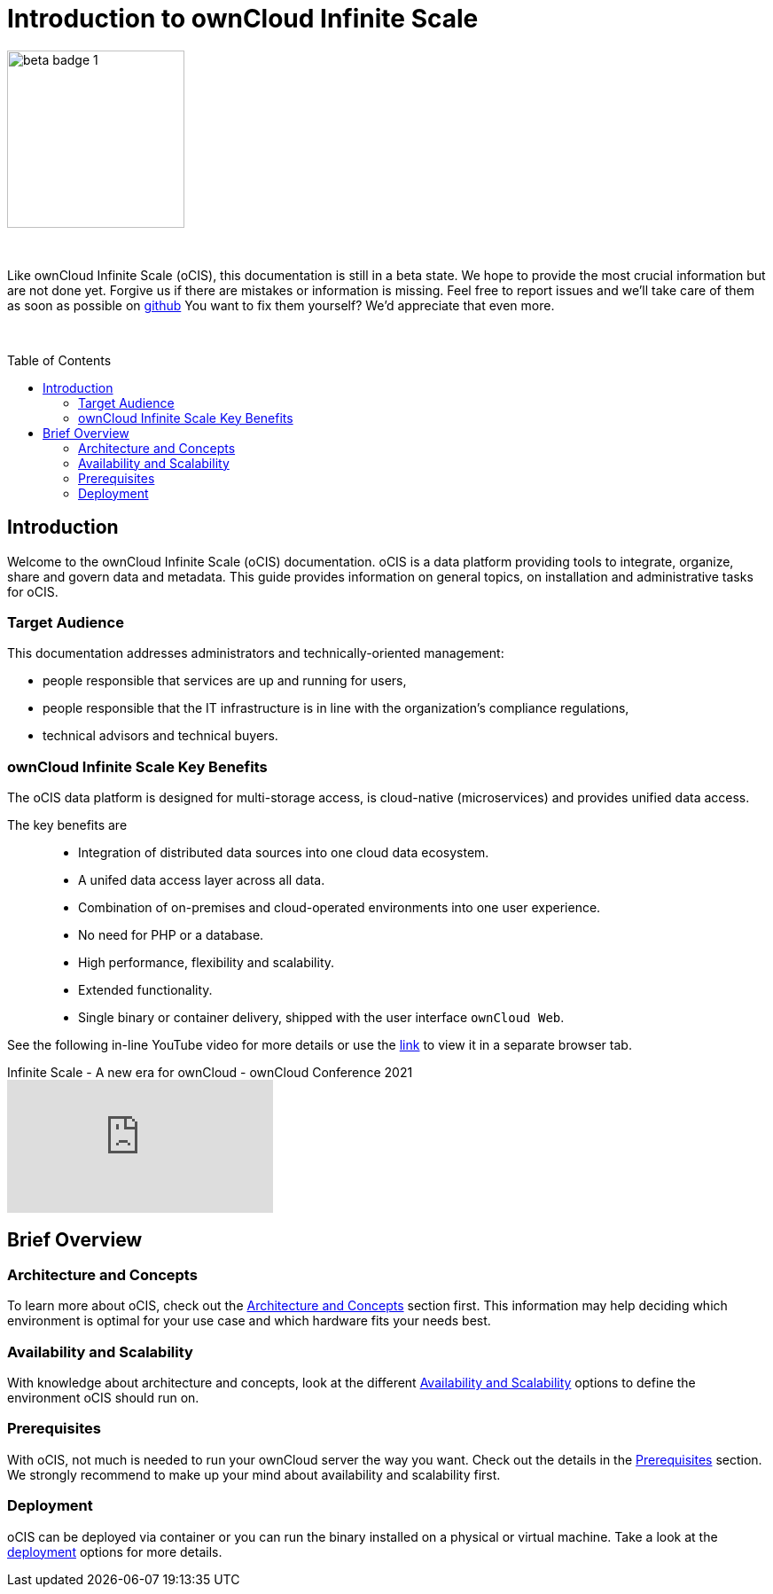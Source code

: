 = Introduction to ownCloud Infinite Scale
:toc: macro
:toclevels: 2
:github-url: https://github.com/owncloud/docs-ocis/issues

// fixme: post beta phase, we have to remove this and fix the toc back to toc right

image::root/beta-badge-1.svg[width=200]

{empty} +

Like ownCloud Infinite Scale (oCIS), this documentation is still in a beta state. We hope to provide the most crucial information but are not done yet. Forgive us if there are mistakes or information is missing. Feel free to report issues and we'll take care of them as soon as possible on {github-url}[github] You want to fix them yourself? We'd appreciate that even more.

{empty} +

:ocis_youtube_long_url: https://www.youtube.com/watch?v=C4a4q9IGyFQ&list=PLXpTv1ixYy3-b5LScHyYqMNwEsZYgejdX&index=16
:ocis_youtube_short_url: C4a4q9IGyFQ

:description: Welcome to the ownCloud Infinite Scale (oCIS) documentation. oCIS is a data platform providing tools to integrate, organize, share and govern data and metadata. This guide provides information on general topics, on installation and administrative tasks for oCIS.

toc::[]

== Introduction

{description}

=== Target Audience

This documentation addresses administrators and technically-oriented management:

* people responsible that services are up and running for users,
* people responsible that the IT infrastructure is in line with the organization's compliance regulations,
* technical advisors and technical buyers.

=== ownCloud Infinite Scale Key Benefits

The oCIS data platform is designed for multi-storage access, is cloud-native (microservices) and provides unified data access.

The key benefits are::

* Integration of distributed data sources into one cloud data ecosystem.
* A unifed data access layer across all data.
* Combination of on-premises and cloud-operated environments into one user experience.
* No need for PHP or a database.
* High performance, flexibility and scalability.
* Extended functionality.
* Single binary or container delivery, shipped with the user interface `ownCloud Web`.

See the following in-line YouTube video for more details or use the link:{ocis_youtube_long_url}[link, window=_blank] to view it in a separate browser tab.

.Infinite Scale - A new era for ownCloud - ownCloud Conference 2021
video::{ocis_youtube_short_url}[youtube]

// fixme: we should have a cross-component link to ownCloud Web when available
// fixme: shall we have a feature list page ?

== Brief Overview

=== Architecture and Concepts

To learn more about oCIS, check out the xref:architecture/architecture.adoc[Architecture and Concepts] section first. This information may help deciding which environment is optimal for your use case and which hardware fits your needs best.

=== Availability and Scalability

With knowledge about architecture and concepts, look at the different xref:availability_scaling/availability_scaling.adoc[Availability and Scalability] options to define the environment oCIS should run on.

=== Prerequisites

With oCIS, not much is needed to run your ownCloud server the way you want. Check out the details in the xref:prerequisites/prerequisites.adoc[Prerequisites] section. We strongly recommend to make up your mind about availability and scalability first.

=== Deployment

oCIS can be deployed via container or you can run the binary installed on a physical or virtual machine. Take a look at the xref:deployment/index.adoc[deployment] options for more details.

////
=== Configuration

xref:configuration/index.adoc[Configuration] of oCIS is quite different to what you're used to and has never been easier. It works with environment variables and optional configuration files for you to create depending on your specific needs. The settings in configuration files can always be overruled by setting the respective environment variables manually on the command line.

=== Maintenance

Since the integrity and sovereignty of your data is the really important thing when it comes to working in a cloud, you'll need to perform regular backups of your data and keep your oCIS up to date. You'll find everything you need to know in the xref:maintenance/index.adoc[Maintenance] section.

== Upgrading from ownCloud 10

If you already have an ownCloud 10 server running, you'll find the xref:migration/index.adoc[Migration] section most interesting.
////

